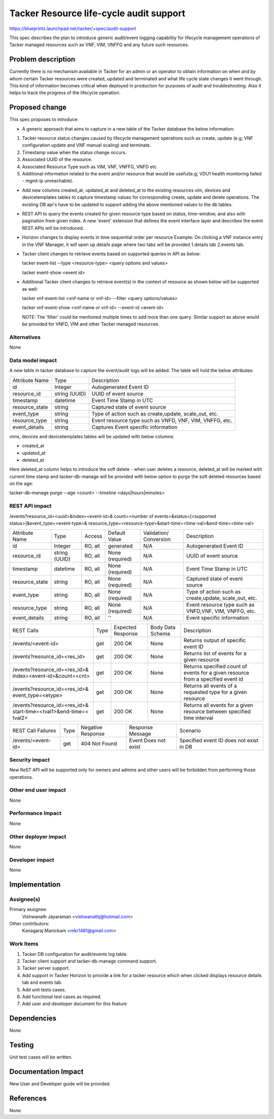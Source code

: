 ..
 This work is licensed under a Creative Commons Attribution 3.0 Unported
 License.

 http://creativecommons.org/licenses/by/3.0/legalcode


========================================
Tacker Resource life-cycle audit support
========================================

https://blueprints.launchpad.net/tacker/+spec/audit-support

This spec describes the plan to introduce generic audit/event logging
capability for lifecycle management operations of Tacker managed resources
such as VNF, VIM, VNFFG and any future such resources.


Problem description
===================

Currently there is no mechanism available in Tacker for an admin or an
operator to obtain information on when and by whom certain Tacker resources
were created, updated and terminated and what life cycle state changes it
went through. This kind of information becomes critical when deployed in
production for purposes of audit and troubleshooting. Also it helps to track
the progress of the lifecycle operation.


Proposed change
===============

This spec proposes to introduce:

- A generic approach that aims to capture in a new table of the Tacker
  database the below information:

#. Tacker resource status changes caused by lifecycle management operations
   such as create, update (e.g; VNF configuration update and VNF manual
   scaling) and terminate.
#. Timestamp value when the status change occurs.
#. Associated UUID of the resource.
#. Associated Resource Type such as VIM, VNF, VNFFG, VNFD etc.
#. Additional information related to the event and/or resource that would be
   useful(e.g; VDU1 health monitoring failed - mgmt-ip unreachable).


- Add new columns created_at, updated_at and deleted_at to the existing
  resources vim, devices and devicetemplates tables to capture timestamp
  values for corresponding create, update and delete operations. The existing
  DB api's have to be updated to support adding the above mentioned values to
  the db tables.

- REST API to query the events created for given resource type based on
  status, time-window, and also with pagination from given index. A new
  'event' extension that defines the event interface layer and describes the
  event REST APIs will be introduced.

- Horizon changes to display events in time sequential order per resource
  Example: On clicking a VNF instance entry in the VNF Manager, it will open
  up details page where two tabs will be provided 1.details tab 2.events tab.

- Tacker client changes to retrieve events based on supported queries in API
  as below:

  tacker event-list --type <resource-type> <query options and values>

  tacker event-show <event id>

- Additional Tacker client changes to retrieve event(s) in the context of
  resource as shown below will be supported as well:

  tacker vnf-event-list <vnf-name or vnf-id> --filter <query options/values>

  tacker vnf-event-show <vnf-name or vnf-id> --event-id <event-id>

  NOTE: The 'filter' could be mentioned multiple times to add more than one
  query. Similar support as above would be provided for VNFD, VIM and other
  Tacker managed resources.


Alternatives
------------

None

Data model impact
-----------------
A new table in tacker database to capture the event/audit logs will be added.
The table will hold the below attributes:

+----------------+----------+---------------------------------------+
| Attribute Name | Type     | Description                           |
+----------------+----------+---------------------------------------+
| id             | Integer  | Autogenerated Event ID                |
+----------------+----------+---------------------------------------+
| resource_id    | string   | UUID of event source                  |
|                | (UUID)   |                                       |
+----------------+----------+---------------------------------------+
| timestamp      | datetime | Event Time Stamp in UTC               |
+----------------+----------+---------------------------------------+
| resource_state | string   | Captured state of event source        |
+----------------+----------+---------------------------------------+
| event_type     | string   | Type of action such as create,update, |
|                |          | scale_out, etc.                       |
+----------------+----------+---------------------------------------+
| resource_type  | string   | Event resource type such as VNFD,     |
|                |          | VNF, VIM, VNFFG, etc.                 |
+----------------+----------+---------------------------------------+
| event_details  | string   | Captures Event specific information   |
+----------------+----------+---------------------------------------+

vims, devices and devicetemplates tables will be updated with below columns:

- created_at
- updated_at
- deleted_at

Here deleted_at column helps to introduce the soft delete - when user deletes
a resource, deleted_at will be marked with current time stamp and
tacker-db-manage will be provided with below option to purge the soft deleted
resources based on the age:

tacker-db-manage purge --age <count> --timeline <days|hours|minutes>

REST API impact
---------------
/events?resource_id=<uuid>&index=<event-id>&
count=<number of events>&status=[<supported status>]&event_type=<event-type>&
resource_type=<resource-type>&start-time=<time-val>&end-time=<time-val>

+----------------+----------+---------+------------+-------------+---------------------+
| Attribute Name | Type     | Access  | Default    | Validation/ | Description         |
|                |          |         | Value      | Conversion  |                     |
+----------------+----------+---------+------------+-------------+---------------------+
| id             | Integer  | RO, all | generated  | N/A         | Autogenerated       |
|                |          |         |            |             | Event ID            |
+----------------+----------+---------+------------+-------------+---------------------+
| resource_id    | string   | RO, all | None       | N/A         | UUID of event       |
|                | (UUID)   |         | (required) |             | source              |
+----------------+----------+---------+------------+-------------+---------------------+
| timestamp      | datetime | RO, all | None       | N/A         | Event Time Stamp    |
|                |          |         | (required) |             | in UTC              |
+----------------+----------+---------+------------+-------------+---------------------+
| resource_state | string   | RO, all | None       | N/A         | Captured state of   |
|                |          |         | (required) |             | event source        |
+----------------+----------+---------+------------+-------------+---------------------+
| event_type     | string   | RO, all | None       | N/A         | Type of action such |
|                |          |         | (required) |             | as create,update,   |
|                |          |         |            |             | scale_out, etc.     |
+----------------+----------+---------+------------+-------------+---------------------+
| resource_type  | string   | RO, all | None       | N/A         | Event resource type |
|                |          |         | (required) |             | such as VNFD,VNF,   |
|                |          |         |            |             | VIM, VNFFG, etc.    |
+----------------+----------+---------+------------+-------------+---------------------+
| event_details  | string   | RO, all | ''         | N/A         | Event specific      |
|                |          |         |            |             | information         |
+----------------+----------+---------+------------+-------------+---------------------+

+-------------------------------+--------+----------+-----------+---------------------------+
| REST Calls                    | Type   | Expected | Body Data | Description               |
|                               |        | Response | Schema    |                           |
+-------------------------------+--------+----------+-----------+---------------------------+
| /events/<event-id>            | get    | 200 OK   | None      | Returns output of         |
|                               |        |          |           | specific event ID         |
+-------------------------------+--------+----------+-----------+---------------------------+
| /events?resource_id=<res_id>  | get    | 200 OK   | None      | Returns list of events    |
|                               |        |          |           | for a given resource      |
+-------------------------------+--------+----------+-----------+---------------------------+
| /events?resource_id=<res_id>& | get    | 200 OK   | None      | Returns specified count   |
| index=<event-id>&count=<cnt>  |        |          |           | of events for a given     |
|                               |        |          |           | resource from a specified |
|                               |        |          |           | event id                  |
+-------------------------------+--------+----------+-----------+---------------------------+
| /events?resource_id=<res_id>& | get    | 200 OK   | None      | Returns all events of     |
| event_type=<etype>            |        |          |           | a requested type for a    |
|                               |        |          |           | given resource            |
+-------------------------------+--------+----------+-----------+---------------------------+
| /events?resource_id=<res_id>& | get    | 200 OK   | None      | Returns all events for a  |
| start-time=<tval1>&end-time=< |        |          |           | given resource between    |
| tval2>                        |        |          |           | specified time interval   |
+-------------------------------+--------+----------+-----------+---------------------------+

+--------------------------+------+----------+------------+----------------------+
| REST Call Failures       | Type | Negative | Response   | Scenario             |
|                          |      | Response | Message    |                      |
+--------------------------+------+----------+------------+----------------------+
| /events/<event-id>       | get  | 404 Not  | Event Does | Specified event ID   |
|                          |      | Found    | not exist  | does not exist in DB |
+--------------------------+------+----------+------------+----------------------+


Security impact
---------------
New ReST API will be supported only for owners and admins and other users
will be forbidden from performing those operations.

Other end user impact
---------------------

None

Performance Impact
------------------

None


Other deployer impact
---------------------

None


Developer impact
----------------

None


Implementation
==============

Assignee(s)
-----------

Primary assignee:
  Vishwanath Jayaraman <vishwanathj@hotmail.com>

Other contributors:
  Kanagaraj Manickam <mkr1481@gmail.com>

Work Items
----------

1) Tacker DB configuration for audit/events log table.
2) Tacker client support and tacker-db-manage command support.
3) Tacker server support.
4) Add support in Tacker Horizon to provide a link for a tacker resource
   which when clicked displays resource details tab and events tab.
5) Add unit tests cases.
6) Add functional test cases as required.
7) Add user and developer document for this feature


Dependencies
============

None

Testing
=======

Unit test cases will be written.


Documentation Impact
====================

New User and Developer guide will be provided.


References
==========
None
